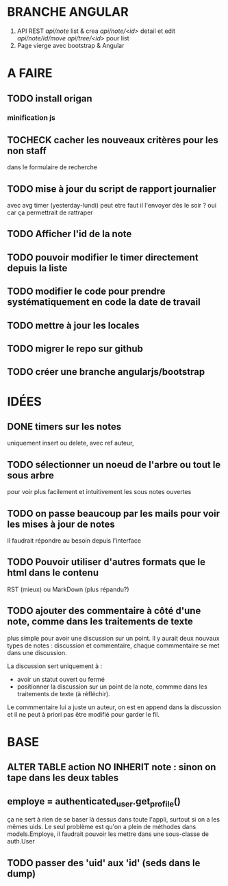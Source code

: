 * BRANCHE ANGULAR
1. API REST
   /api/note/ list & crea
   /api/note/<id>/ detail et edit
   /api/note/id/move/
   /api/tree/<id>/ pour list
2. Page vierge avec bootstrap & Angular


* A FAIRE
** TODO install origan
*** minification js
** TOCHECK cacher les nouveaux critères pour les non staff
   dans le formulaire de recherche
** TODO mise à jour du script de rapport journalier
   avec avg timer (yesterday-lundi)
   peut etre faut il l'envoyer dès le soir ?
   oui car ça permettrait de rattraper
** TODO Afficher l'id de la note
** TODO pouvoir modifier le timer directement depuis la liste
** TODO modifier le code pour prendre systématiquement en code la date de travail
** TODO mettre à jour les locales
** TODO migrer le repo sur github
** TODO créer une branche angularjs/bootstrap
* IDÉES
** DONE timers sur les notes
   uniquement insert ou delete, avec ref auteur,
** TODO sélectionner un noeud de l'arbre ou tout le sous arbre
   pour voir plus facilement et intuitivement les sous notes ouvertes
** TODO on passe beaucoup par les mails pour voir les mises à jour de notes
   Il faudrait répondre au besoin depuis l'interface
** TODO Pouvoir utiliser d'autres formats que le html dans le contenu
   RST (mieux) ou MarkDown (plus répandu?)
** TODO ajouter des commentaire à côté d'une note, comme dans les traitements de texte
   plus simple pour avoir une discussion sur un point.  Il y aurait
   deux nouvaux types de notes : discussion et commentaire, chaque
   commmentaire se met dans une discussion.

   La discussion sert uniquement à :
   - avoir un statut ouvert ou fermé
   - positionner la discussion sur un point de la note, commme dans
     les traitements de texte (à réfléchir).

   Le commmentaire lui a juste un auteur, on est en append dans la
   discussion et il ne peut à priori pas être modifié pour garder le
   fil.
* BASE
** ALTER TABLE action NO INHERIT note : sinon on tape dans les deux tables
** employe = authenticated_user.get_profile()
   ça ne sert à rien de se baser là dessus dans toute l'appli, surtout si on a les
   mêmes uids. Le seul problème est qu'on a plein de méthodes dans models.Employe,
   il faudrait pouvoir les mettre dans une sous-classe de auth.User
** TODO passer des 'uid' aux 'id' (seds dans le dump)
